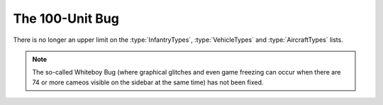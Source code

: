 .. index:: 100-Unit-Bug;  100-unit bug fixed for infantry vehicles and aircraft (there's no longer a limit on these).

================
The 100-Unit Bug
================

There is no longer an upper limit on the :type:`InfantryTypes`,
\ :type:`VehicleTypes` and :type:`AircraftTypes` lists.

.. note:: The so-called Whiteboy Bug (where graphical glitches and even game
  freezing can occur when there are 74 or more cameos visible on the sidebar at
  the same time) has not been fixed.

.. versionadded:: 0.1

